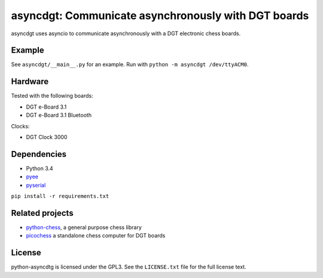 asyncdgt: Communicate asynchronously with DGT boards
====================================================

.. image:: https://badge.fury.io/py/asyncdgt
    :target: https://pypi.python.org/pypi/asyncdgt

asyncdgt uses asyncio to communicate asynchronously with a DGT electronic
chess boards.

Example
-------

See ``asyncdgt/__main__.py`` for an example. Run with
``python -m asyncdgt /dev/ttyACM0``.

Hardware
--------

Tested with the following boards:

* DGT e-Board 3.1
* DGT e-Board 3.1 Bluetooth

Clocks:

* DGT Clock 3000

Dependencies
------------

* Python 3.4
* `pyee <https://github.com/jfhbrook/pyee>`_
* `pyserial <http://pyserial.sourceforge.net/>`_

``pip install -r requirements.txt``

Related projects
----------------

* `python-chess <https://github.com/niklasf/python-chess>`_,
  a general purpose chess library

* `picochess <http://www.picochess.org/>`_
  a standalone chess computer for DGT boards

License
-------

python-asyncdtg is licensed under the GPL3. See the ``LICENSE.txt`` file for
the full license text.

